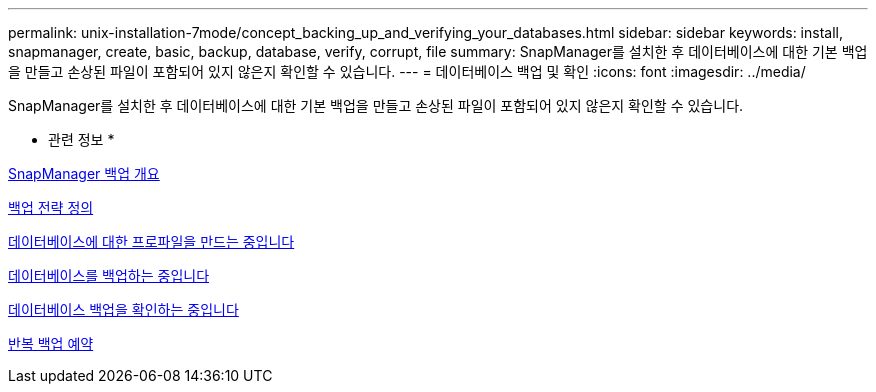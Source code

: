 ---
permalink: unix-installation-7mode/concept_backing_up_and_verifying_your_databases.html 
sidebar: sidebar 
keywords: install, snapmanager, create, basic, backup, database, verify, corrupt, file 
summary: SnapManager를 설치한 후 데이터베이스에 대한 기본 백업을 만들고 손상된 파일이 포함되어 있지 않은지 확인할 수 있습니다. 
---
= 데이터베이스 백업 및 확인
:icons: font
:imagesdir: ../media/


[role="lead"]
SnapManager를 설치한 후 데이터베이스에 대한 기본 백업을 만들고 손상된 파일이 포함되어 있지 않은지 확인할 수 있습니다.

* 관련 정보 *

xref:concept_snapmanager_backup_overview.adoc[SnapManager 백업 개요]

xref:concept_defining_a_backup_strategy.adoc[백업 전략 정의]

xref:task_creating_a_profile_for_your_database.adoc[데이터베이스에 대한 프로파일을 만드는 중입니다]

xref:task_backing_up_your_database.adoc[데이터베이스를 백업하는 중입니다]

xref:task_verifying_database_backups.adoc[데이터베이스 백업을 확인하는 중입니다]

xref:task_scheduling_recurring_backups.adoc[반복 백업 예약]

